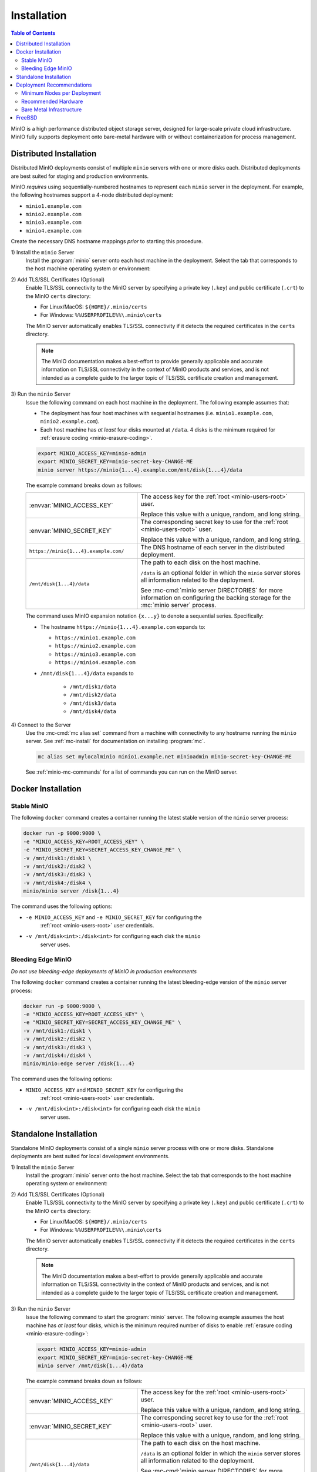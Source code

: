 .. _minio-installation:

============
Installation
============

.. default-domain:: minio

.. contents:: Table of Contents
   :local:
   :depth: 2

MinIO is a high performance distributed object storage server, designed for
large-scale private cloud infrastructure. MinIO fully supports deployment onto
bare-metal hardware with or without containerization for process management.

Distributed Installation
------------------------

Distributed MinIO deployments consist of multiple ``minio`` servers with
one or more disks each. Distributed deployments are best suited for
staging and production environments. 

MinIO *requires* using sequentially-numbered hostnames to represent each
``minio`` server in the deployment. For example, the following hostnames support
a 4-node distributed deployment:

- ``minio1.example.com``
- ``minio2.example.com``
- ``minio3.example.com``
- ``minio4.example.com``

Create the necessary DNS hostname mappings *prior* to starting this 
procedure.

1\) Install the ``minio`` Server
   Install the :program:`minio` server onto each host machine in the deployment.
   Select the tab that corresponds to the host machine operating system or
   environment:

   .. include:: /includes/minio-server-installation.rst

2\) Add TLS/SSL Certificates (Optional)
   Enable TLS/SSL connectivity to the MinIO server by specifying a private key
   (``.key``) and public certificate (``.crt``) to the MinIO ``certs`` directory:

   - For Linux/MacOS: ``${HOME}/.minio/certs``

   - For Windows: ``%%USERPROFILE%%\.minio\certs``

   The MinIO server automatically enables TLS/SSL connectivity if it detects
   the required certificates in the ``certs`` directory.

   .. note::

      The MinIO documentation makes a best-effort to provide generally applicable
      and accurate information on TLS/SSL connectivity in the context of MinIO
      products and services, and is not intended as a complete guide to the larger
      topic of TLS/SSL certificate creation and management.

3\) Run the ``minio`` Server
   Issue the following command on each host machine in the deployment. The
   following example assumes that:

   - The deployment has four host machines with sequential hostnames (i.e.
     ``minio1.example.com``, ``minio2.example.com``).

   - Each host machine has *at least* four disks mounted at ``/data``. 4 disks
     is the minimum required for :ref:`erasure coding <minio-erasure-coding>`.

   .. code-block:: shell
      :class: copyable

      export MINIO_ACCESS_KEY=minio-admin
      export MINIO_SECRET_KEY=minio-secret-key-CHANGE-ME
      minio server https://minio{1...4}.example.com/mnt/disk{1...4}/data

   The example command breaks down as follows:

   .. list-table::
      :widths: 40 60
      :width: 100%

      * - :envvar:`MINIO_ACCESS_KEY`
        - The access key for the :ref:`root <minio-users-root>` user.

          Replace this value with a unique, random, and long string. 

      * - :envvar:`MINIO_SECRET_KEY`
        - The corresponding secret key to use for the 
          :ref:`root <minio-users-root>` user.

          Replace this value with a unique, random, and long string.

      * - ``https://minio{1...4}.example.com/``
        - The DNS hostname of each server in the distributed deployment. 

      * - ``/mnt/disk{1...4}/data``
        - The path to each disk on the host machine. 

          ``/data`` is an optional folder in which the ``minio`` server stores
          all information related to the deployment. 

          See :mc-cmd:`minio server DIRECTORIES` for more information on
          configuring the backing storage for the :mc:`minio server` process.

   The command uses MinIO expansion notation ``{x...y}`` to denote a sequential
   series. Specifically:

   -  The hostname ``https://minio{1...4}.example.com`` expands to:

      - ``https://minio1.example.com``
      - ``https://minio2.example.com``
      - ``https://minio3.example.com``
      - ``https://minio4.example.com``

   - ``/mnt/disk{1...4}/data`` expands to
   
      - ``/mnt/disk1/data``
      - ``/mnt/disk2/data``
      - ``/mnt/disk3/data``
      - ``/mnt/disk4/data``

4\) Connect to the Server
   Use the :mc-cmd:`mc alias set` command from a machine with connectivity to any
   hostname running the ``minio`` server. See :ref:`mc-install` for documentation
   on installing :program:`mc`.

   .. code-block:: shell
      :class: copyable

      mc alias set mylocalminio minio1.example.net minioadmin minio-secret-key-CHANGE-ME

   See :ref:`minio-mc-commands` for a list of commands you can run on the 
   MinIO server. 

Docker Installation
-------------------

Stable MinIO
~~~~~~~~~~~~

The following ``docker`` command creates a container running the latest stable
version of the ``minio`` server process: 

.. code-block:: shell
   :class: copyable

   docker run -p 9000:9000 \
   -e "MINIO_ACCESS_KEY=ROOT_ACCESS_KEY" \
   -e "MINIO_SECRET_KEY=SECRET_ACCESS_KEY_CHANGE_ME" \
   -v /mnt/disk1:/disk1 \
   -v /mnt/disk2:/disk2 \
   -v /mnt/disk3:/disk3 \
   -v /mnt/disk4:/disk4 \
   minio/minio server /disk{1...4}

The command uses the following options:

- ``-e MINIO_ACCESS_KEY`` and ``-e MINIO_SECRET_KEY`` for configuring the
   :ref:`root <minio-users-root>` user credentials.

- ``-v /mnt/disk<int>:/disk<int>`` for configuring each disk the ``minio``
   server uses.

Bleeding Edge MinIO
~~~~~~~~~~~~~~~~~~~

*Do not use bleeding-edge deployments of MinIO in production environments*

The following ``docker`` command creates a container running the latest
bleeding-edge version of the ``minio`` server process:

.. code-block:: shell
   :class: copyable

   docker run -p 9000:9000 \
   -e "MINIO_ACCESS_KEY=ROOT_ACCESS_KEY" \
   -e "MINIO_SECRET_KEY=SECRET_ACCESS_KEY_CHANGE_ME" \
   -v /mnt/disk1:/disk1 \
   -v /mnt/disk2:/disk2 \
   -v /mnt/disk3:/disk3 \
   -v /mnt/disk4:/disk4 \
   minio/minio:edge server /disk{1...4}

The command uses the following options:

- ``MINIO_ACCESS_KEY`` and ``MINIO_SECRET_KEY`` for configuring the
   :ref:`root <minio-users-root>` user credentials.

- ``-v /mnt/disk<int>:/disk<int>`` for configuring each disk the ``minio`` 
   server uses. 

Standalone Installation
-----------------------

Standalone MinIO deployments consist of a single ``minio`` server process with
one or more disks. Standalone deployments are best suited for local development
environments.

1\) Install the ``minio`` Server
   Install the :program:`minio` server onto the host machine. Select the tab that
   corresponds to the host machine operating system or environment:

   .. include:: /includes/minio-server-installation.rst

2\) Add TLS/SSL Certificates (Optional)
   Enable TLS/SSL connectivity to the MinIO server by specifying a private key
   (``.key``) and public certificate (``.crt``) to the MinIO ``certs`` directory:

   - For Linux/MacOS: ``${HOME}/.minio/certs``

   - For Windows: ``%%USERPROFILE%%\.minio\certs``

   The MinIO server automatically enables TLS/SSL connectivity if it detects
   the required certificates in the ``certs`` directory.

   .. note::

      The MinIO documentation makes a best-effort to provide generally applicable
      and accurate information on TLS/SSL connectivity in the context of MinIO
      products and services, and is not intended as a complete guide to the larger
      topic of TLS/SSL certificate creation and management.

3\) Run the ``minio`` Server
   Issue the following command to start the :program:`minio` server. The following
   example assumes the host machine has *at least* four disks, which is the minimum
   required number of disks to enable :ref:`erasure coding <minio-erasure-coding>`:

   .. code-block:: shell
      :class: copyable

      export MINIO_ACCESS_KEY=minio-admin
      export MINIO_SECRET_KEY=minio-secret-key-CHANGE-ME
      minio server /mnt/disk{1...4}/data

   The example command breaks down as follows:

   .. list-table::
      :widths: 40 60
      :width: 100%

      * - :envvar:`MINIO_ACCESS_KEY`
        - The access key for the :ref:`root <minio-users-root>` user.

          Replace this value with a unique, random, and long string. 

      * - :envvar:`MINIO_SECRET_KEY`
        - The corresponding secret key to use for the 
          :ref:`root <minio-users-root>` user.

          Replace this value with a unique, random, and long string.

      * - ``/mnt/disk{1...4}/data``
        - The path to each disk on the host machine. 

          ``/data`` is an optional folder in which the ``minio`` server stores
          all information related to the deployment. 

          See :mc-cmd:`minio server DIRECTORIES` for more information on
          configuring the backing storage for the :mc:`minio server` process.

   The command uses MinIO expansion notation ``{x...y}`` to denote a sequential
   series. Specifically, ``/mnt/disk{1...4}/data`` expands to:
   
   - ``/mnt/disk1/data``
   - ``/mnt/disk2/data``
   - ``/mnt/disk3/data``
   - ``/mnt/disk4/data``

4\) Connect to the Server
   Use the :mc-cmd:`mc alias set` command from a machine with connectivity to
   the host running the ``minio`` server. See :ref:`mc-install` for documentation
   on installing :program:`mc`.

   .. code-block:: shell
      :class: copyable

      mc alias set mylocalminio 192.0.2.10:9000 minioadmin minio-secret-key-CHANGE-ME

   Replace the IP address and port with one of the ``minio`` servers endpoints.

   See :ref:`minio-mc-commands` for a list of commands you can run on the 
   MinIO server.

Deployment Recommendations
--------------------------

Minimum Nodes per Deployment
~~~~~~~~~~~~~~~~~~~~~~~~~~~~

For all production deployments, MinIO recommends a *minimum* of 4 nodes per
cluster. MinIO deployments with *at least* 4 nodes can tolerate the loss of up
to half the nodes *or* half the disks in the deployment while maintaining
read and write availability. 

For example, assuming a 4-node deployment with 4 drives per node, the 
cluster can tolerate the loss of:

- Any two nodes, *or*
- Any 8 drives.

The minimum recommendation reflects MinIO's experience with assisting enterprise
customers in deploying on a variety of IT infrastructures while
maintaining the desired SLA/SLO. While MinIO may run on less than the
minimum recommended topology, any potential cost savings come at the risk of
decreased reliability.

Recommended Hardware
~~~~~~~~~~~~~~~~~~~~

For MinIO's recommended hardware, please see 
`MinIO Reference Hardware <https://min.io/product/reference-hardware>`__.

Bare Metal Infrastructure
~~~~~~~~~~~~~~~~~~~~~~~~~

A distributed MinIO deployment can only provide as much availability as the
bare metal infrastructure on which it is deployed. In particular, consider the
following potential failure points which could result in cluster downtime
when configuring your bare metal infrastructure:

- Shared networking resources (switches, routers, ISP).
- Shared power resources.
- Shared physical location (rack, datacenter, region).

MinIO deployments using virtual machines or containerized environments should
also consider the following:

- Shared physical hardware (CPU, Memory, Storage)
- Shared orchestration management layer (Kubernetes, Docker Swarm)

FreeBSD
-------

MinIO does not provide an official FreeBSD binary. FreeBSD maintains an
`upstream release <https://www.freshports.org/www/minio>`__ you can
install using `pkg <https://github.com/freebsd/pkg>`__:

.. code-block:: shell
   :class: copyable

   pkg install minio
   sysrc minio_enable=yes
   sysrc minio_disks=/path/to/disks
   service minio start